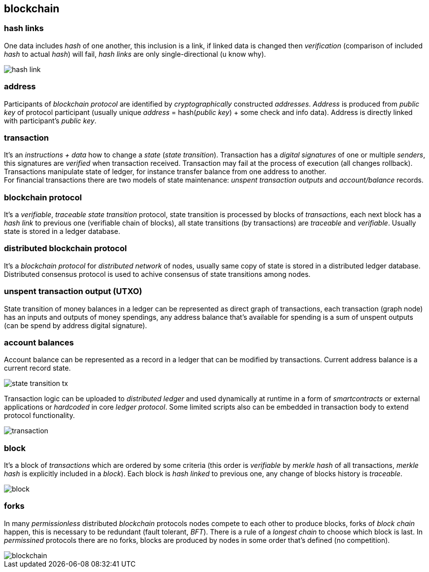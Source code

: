 == blockchain
[%hardbreaks]

=== hash links
One data includes _hash_ of one another, this inclusion is a link, if linked data is changed then _verification_ (comparison of included _hash_ to actual _hash_) will fail, _hash links_ are only single-directional (u know why).

image::images/hash-link.svg[float="left",align="center"]

=== address
Participants of _blockchain protocol_ are identified by _cryptographically_ constructed _addresses_. _Address_ is produced from _public key_ of protocol participant (usually unique _address_ = hash(_public key_) + some check and info data). Address is directly linked with participant's _public key_.

=== transaction
[%hardbreaks]
It's an _instructions + data_ how to change a _state_ (_state transition_). Transaction has a _digital signatures_ of one or multiple _senders_, this signatures are _verified_ when transaction received. Transaction may fail at the process of execution (all changes rollback). Transactions manipulate state of ledger, for instance transfer balance from one address to another.
For financial transactions there are two models of state maintenance: _unspent transaction outputs_ and _account/balance_ records.

=== blockchain protocol
It's a _verifiable_, _traceable_ _state transition_ protocol, state transition is processed by blocks of _transactions_, each next block has a _hash link_ to previous one (verifiable chain of blocks), all state transitions (by transactions) are _traceable_ and _verifiable_. Usually state is stored in a ledger database.


=== distributed blockchain protocol
It's a _blockchain protocol_ for _distributed network_ of nodes, usually same copy of state is stored in a distributed ledger database. Distributed consensus protocol is used to achive consensus of state transitions among nodes.

=== unspent transaction output (UTXO)
State transition of money balances in a ledger can be represented as direct graph of transactions, each transaction (graph node) has an inputs and outputs of money spendings, any address balance that's available for spending is a sum of unspent outputs (can be spend by address digital signature).

=== account balances
Account balance can be represented as a record in a ledger that can be modified by transactions. Current address balance is a current record state.

image::images/state-transition-tx.svg[float="left",align="center"]

Transaction logic can be uploaded to _distributed ledger_ and used dynamically at runtime in a form of _smartcontracts_ or external applications or _hardcoded_ in core _ledger protocol_. Some limited scripts also can be embedded in transaction body to extend protocol functionality.

image::images/transaction.svg[float="left",align="center"]

=== block
It's a block of _transactions_ which are ordered by some criteria (this order is _verifiable_ by _merkle hash_ of all transactions, _merkle hash_ is explicitly included in a _block_). Each block is _hash linked_ to previous one, any change of blocks history is _traceable_.


image::images/block.svg[float="left",align="center"]


=== forks
In many _permissionless_ distributed _blockchain_ protocols nodes compete to each other to produce blocks, forks of _block chain_ happen, this is necessary to be redundant (fault tolerant, _BFT_). There is a rule of a _longest chain_ to choose which block is last.
In _permissined_ protocols there are no forks, blocks are produced by nodes in some order that's defined (no competition).

image::images/blockchain.svg[float="left",align="center"]

